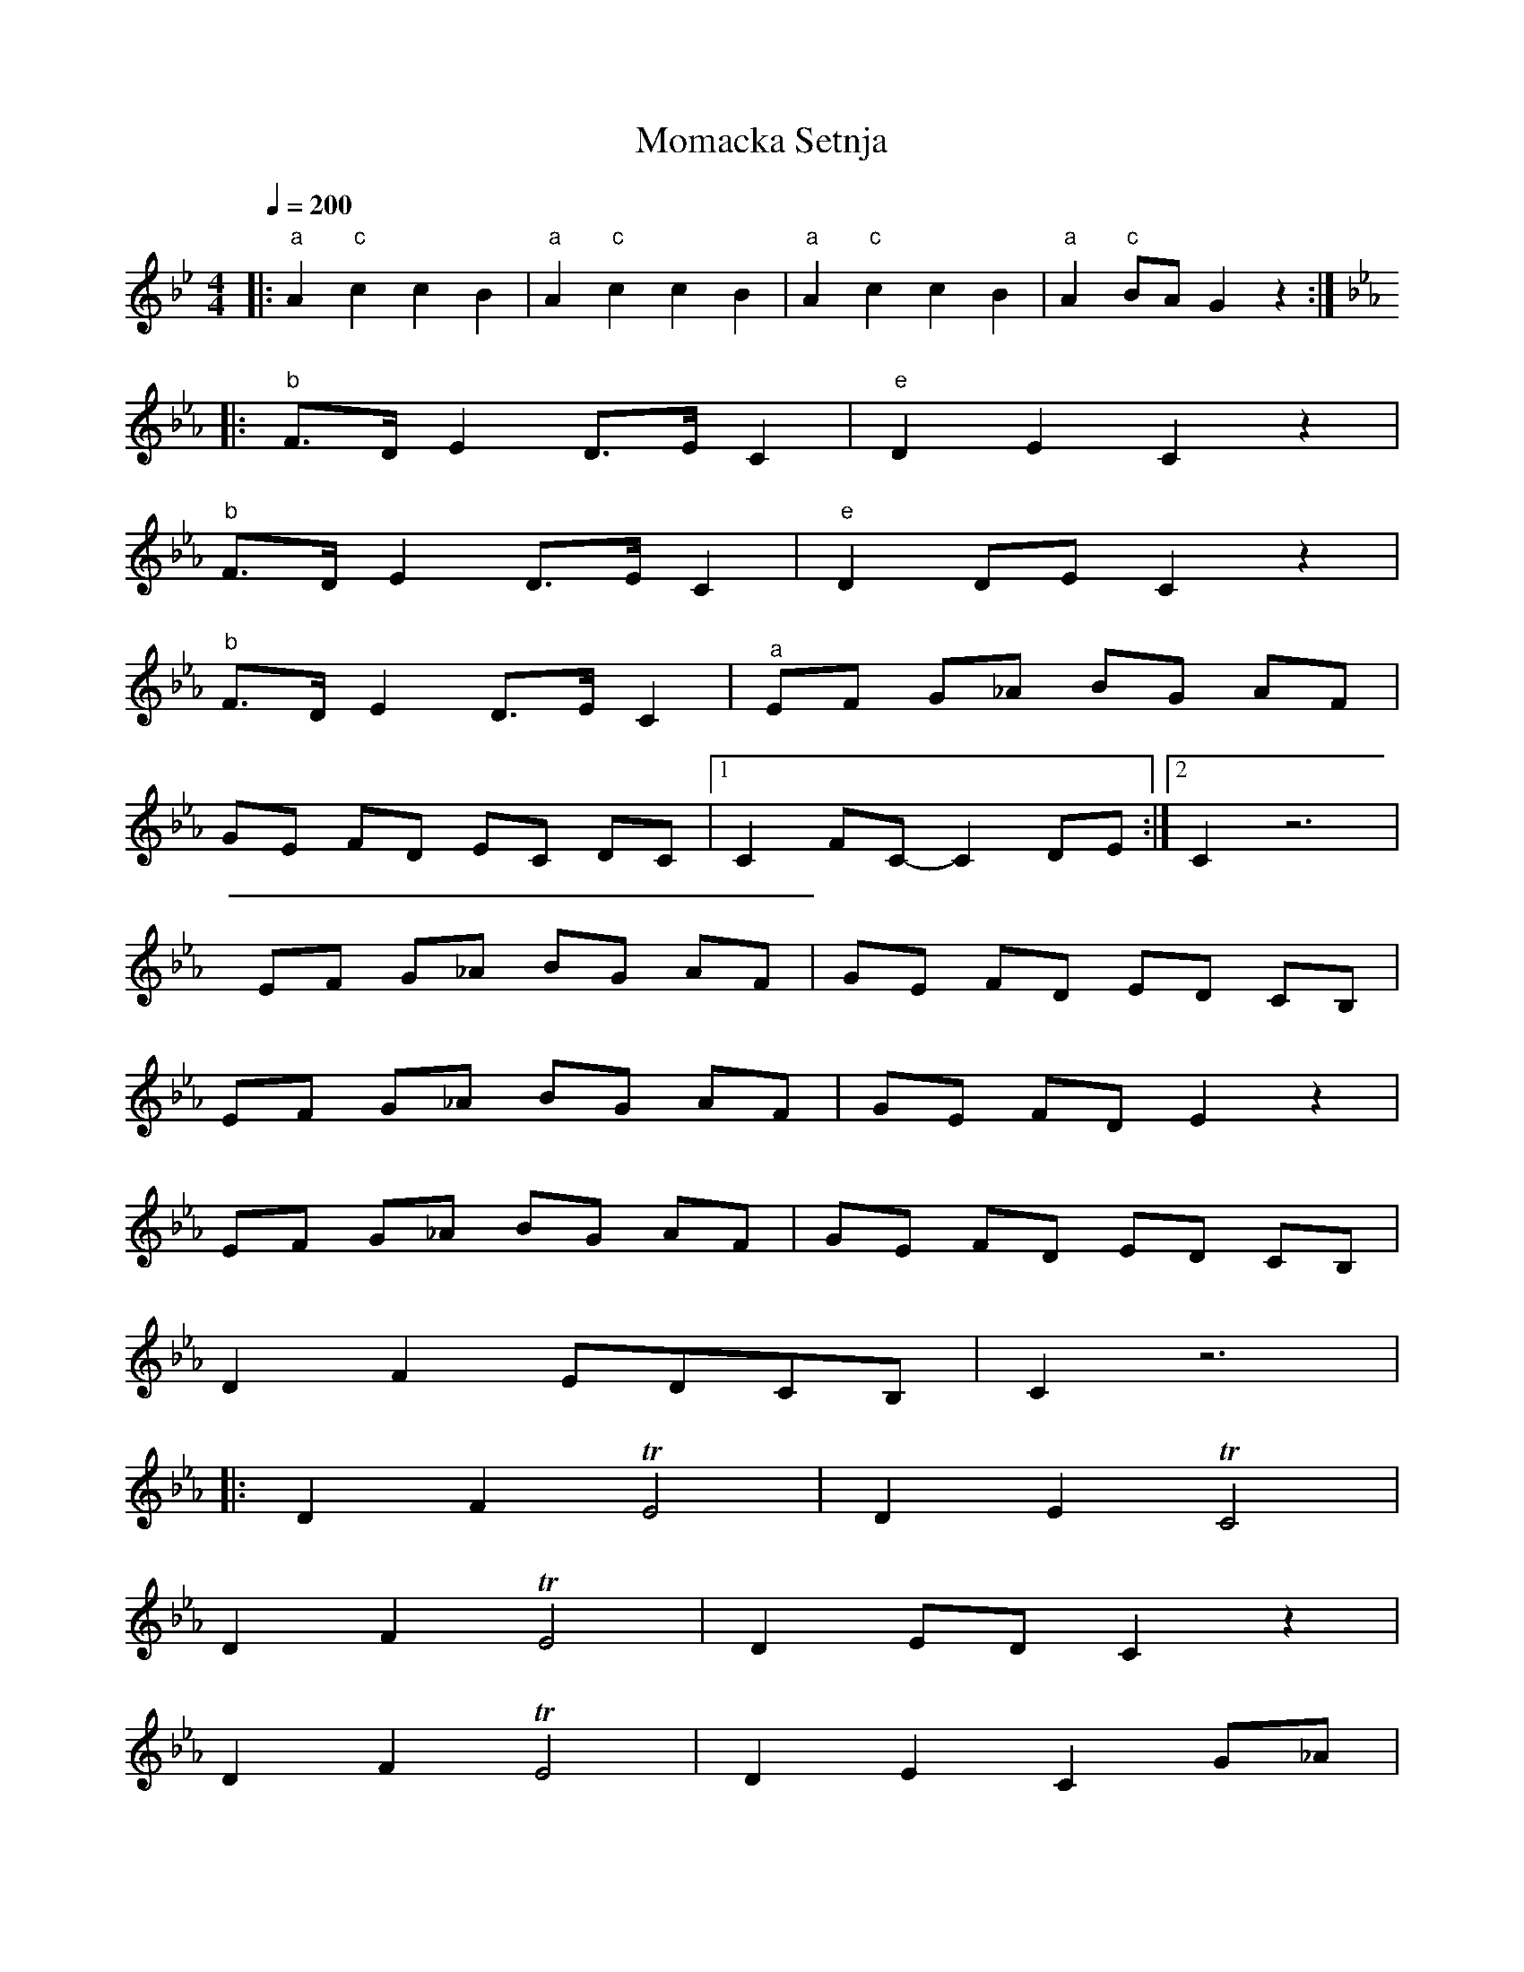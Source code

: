 X: 231
T: Momacka Setnja
M: 4/4
L: 1/8
Q: 1/4=200
K: Gm
%%MIDI bassprog 117
%%MIDI gchord ffz2
|:"a"A2"c"c2c2B2   |"a"A2"c"c2c2B2  |\
  "a"A2"c"c2c2B2   |"a"A2 "c"BAG2z2 :|
K: Cm
%%MIDI gchord fzfz
|:"b"F>D E2  D>E C2|"e"D2 E2 C2 z2  |
  "b" F>D E2 D>E C2|"e" D2 DE C2 z2 |
  "b" F>D E2 D>E C2|"^a"EF G_A BG AF|
  GE FD EC DC      |[1C2 FC-C2 DE   :|[2C2 z6|
  EF G_A BG AF     |GE FD ED CB,    |
  EF G_A BG AF     |GE FD E2 z2     |
  EF G_A BG AF     |GE FD ED CB,    |
  D2 F2 EDCB,      |C2 z6           |
|:D2 F2 TE4        |D2 E2 TC4       |
  D2 F2 TE4        |D2 ED C2 z2     |
  D2 F2 TE4        |D2 E2 C2 G_A    |
  BG AF GE FD      |ED Cz F2 C2     :|
